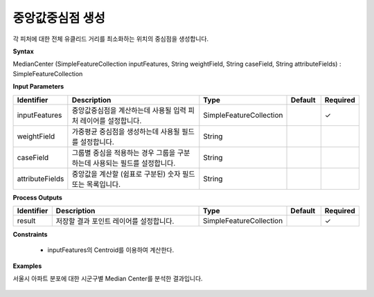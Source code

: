 .. _mediancenter:

중앙값중심점 생성
===========================

각 피처에 대한 전체 유클리드 거리를 최소화하는 위치의 중심점을 생성합니다.

**Syntax**

MedianCenter (SimpleFeatureCollection inputFeatures, String weightField, String caseField, String attributeFields) : SimpleFeatureCollection

**Input Parameters**

.. list-table::
   :widths: 10 50 20 10 10

   * - **Identifier**
     - **Description**
     - **Type**
     - **Default**
     - **Required**

   * - inputFeatures
     - 중앙값중심점을 계산하는데 사용될 입력 피처 레이어를 설정합니다.
     - SimpleFeatureCollection
     -
     - ✓

   * - weightField
     - 가중평균 중심점을 생성하는데 사용될 필드를 설정합니다.
     - String
     -
     -

   * - caseField
     - 그룹별 중심을 적용하는 경우 그룹을 구분하는데 사용되는 필드를 설정합니다.
     - String
     -
     -

   * - attributeFields
     - 중앙값을 계산할 (쉼표로 구분된) 숫자 필드 또는 목록입니다.
     - String
     -
     -

**Process Outputs**

.. list-table::
   :widths: 10 50 20 10 10

   * - **Identifier**
     - **Description**
     - **Type**
     - **Default**
     - **Required**

   * - result
     - 저장할 결과 포인트 레이어를 설정합니다.
     - SimpleFeatureCollection
     -
     - ✓

**Constraints**

 - inputFeatures의 Centroid를 이용하여 계산한다.

**Examples**

서울시 아파트 분포에 대한 시군구별 Median Center를 분석한 결과입니다.

  .. image:: images/mediancenter.png
